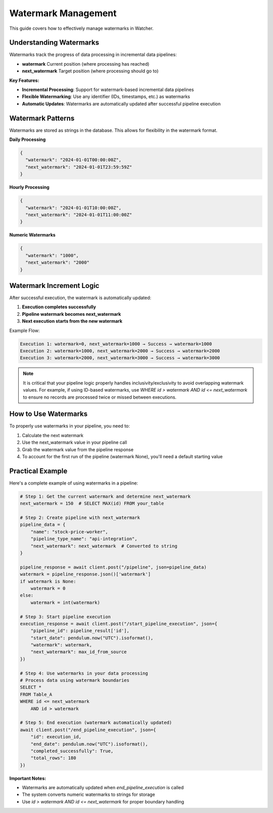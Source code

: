 Watermark Management
====================

This guide covers how to effectively manage watermarks in Watcher.

Understanding Watermarks
~~~~~~~~~~~~~~~~~~~~~~~~~~~~

Watermarks track the progress of data processing in incremental data pipelines:

- **watermark** Current position (where processing has reached)
- **next_watermark** Target position (where processing should go to)

**Key Features:**

- **Incremental Processing**: Support for watermark-based incremental data pipelines
- **Flexible Watermarking**: Use any identifier (IDs, timestamps, etc.) as watermarks
- **Automatic Updates**: Watermarks are automatically updated after successful pipeline execution

Watermark Patterns
~~~~~~~~~~~~~~~~~~

Watermarks are stored as strings in the database. This allows for flexibility in the watermark format.

**Daily Processing**

.. code-block:: json

   {
     "watermark": "2024-01-01T00:00:00Z",
     "next_watermark": "2024-01-01T23:59:59Z"
   }

**Hourly Processing**

.. code-block:: json

   {
     "watermark": "2024-01-01T10:00:00Z",
     "next_watermark": "2024-01-01T11:00:00Z"
   }

**Numeric Watermarks**

.. code-block:: json

   {
     "watermark": "1000",
     "next_watermark": "2000"
   }

Watermark Increment Logic
~~~~~~~~~~~~~~~~~~~~~~~~~~~~

After successful execution, the watermark is automatically updated:

1. **Execution completes successfully**
2. **Pipeline watermark becomes next_watermark**
3. **Next execution starts from the new watermark**

Example Flow:

.. code-block:: text

   Execution 1: watermark=0, next_watermark=1000 → Success → watermark=1000
   Execution 2: watermark=1000, next_watermark=2000 → Success → watermark=2000
   Execution 3: watermark=2000, next_watermark=3000 → Success → watermark=3000

.. note::
   It is critical that your pipeline logic properly handles inclusivity/exclusivity to 
   avoid overlapping watermark values. For example, if using ID-based watermarks, use 
   `WHERE id > watermark AND id <= next_watermark` to ensure no records are processed 
   twice or missed between executions.

How to Use Watermarks
~~~~~~~~~~~~~~~~~~~~~

To properly use watermarks in your pipeline, you need to: 

1. Calculate the next watermark
2. Use the next_watermark value in your pipeline call
3. Grab the watermark value from the pipeline response
4. To account for the first run of the pipeline (watermark None), you'll need a default starting value

Practical Example
~~~~~~~~~~~~~~~~~~

Here's a complete example of using watermarks in a pipeline:

.. code-block:: python

   # Step 1: Get the current watermark and determine next_watermark
   next_watermark = 150  # SELECT MAX(id) FROM your_table
   
   # Step 2: Create pipeline with next_watermark
   pipeline_data = {
       "name": "stock-price-worker",
       "pipeline_type_name": "api-integration",
       "next_watermark": next_watermark  # Converted to string
   }

   pipeline_response = await client.post("/pipeline", json=pipeline_data)
   watermark = pipeline_response.json()['watermark']
   if watermark is None:
       watermark = 0
   else:
       watermark = int(watermark)

   # Step 3: Start pipeline execution
   execution_response = await client.post("/start_pipeline_execution", json={
       "pipeline_id": pipeline_result['id'],
       "start_date": pendulum.now("UTC").isoformat(),
       "watermark": watermark,
       "next_watermark": max_id_from_source
   })
   
   # Step 4: Use watermarks in your data processing   
   # Process data using watermark boundaries
   SELECT *
   FROM Table_A
   WHERE id <= next_watermark
       AND id > watermark
   
   # Step 5: End execution (watermark automatically updated)
   await client.post("/end_pipeline_execution", json={
       "id": execution_id,
       "end_date": pendulum.now("UTC").isoformat(),
       "completed_successfully": True,
       "total_rows": 180
   })

**Important Notes:**

- Watermarks are automatically updated when `end_pipeline_execution` is called
- The system converts numeric watermarks to strings for storage
- Use `id > watermark AND id <= next_watermark` for proper boundary handling